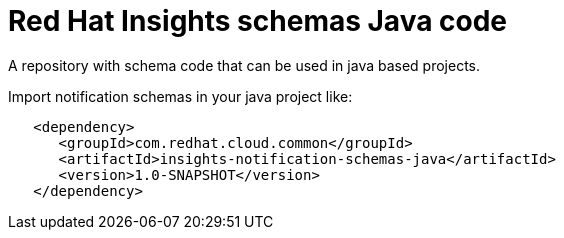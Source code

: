 = Red Hat Insights schemas Java code

A repository with schema code that can be used in java based
projects.

Import notification schemas in your java project like:

[source,xml]
----
   <dependency>
      <groupId>com.redhat.cloud.common</groupId>
      <artifactId>insights-notification-schemas-java</artifactId>
      <version>1.0-SNAPSHOT</version>
   </dependency>
----
